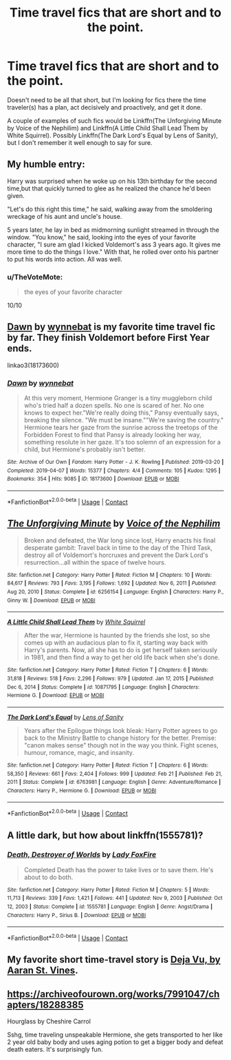 #+TITLE: Time travel fics that are short and to the point.

* Time travel fics that are short and to the point.
:PROPERTIES:
:Author: TheVoteMote
:Score: 6
:DateUnix: 1615858850.0
:DateShort: 2021-Mar-16
:FlairText: Request
:END:
Doesn't need to be all that short, but I'm looking for fics there the time traveler(s) has a plan, act decisively and proactively, and get it done.

A couple of examples of such fics would be Linkffn(The Unforgiving Minute by Voice of the Nephilim) and Linkffn(A Little Child Shall Lead Them by White Squirrel). Possibly Linkffn(The Dark Lord's Equal by Lens of Sanity), but I don't remember it well enough to say for sure.


** My humble entry:

Harry was surprised when he woke up on his 13th birthday for the second time,but that quickly turned to glee as he realized the chance he'd been given.

"Let's do this right this time," he said, walking away from the smoldering wreckage of his aunt and uncle's house.

5 years later, he lay in bed as midmorning sunlight streamed in through the window. "You know," he said, looking into the eyes of your favorite character, "I sure am glad I kicked Voldemort's ass 3 years ago. It gives me more time to do the things I love." With that, he rolled over onto his partner to put his words into action. All was well.
:PROPERTIES:
:Author: InterminableSnowman
:Score: 15
:DateUnix: 1615859918.0
:DateShort: 2021-Mar-16
:END:

*** u/TheVoteMote:
#+begin_quote
  the eyes of your favorite character
#+end_quote

10/10
:PROPERTIES:
:Author: TheVoteMote
:Score: 11
:DateUnix: 1615860425.0
:DateShort: 2021-Mar-16
:END:


** [[https://archiveofourown.org/works/18173600][Dawn]] by [[https://archiveofourown.org/users/wynnebat/pseuds/wynnebat][wynnebat]] is my favorite time travel fic by far. They finish Voldemort before First Year ends.

linkao3(18173600)
:PROPERTIES:
:Author: BlueThePineapple
:Score: 3
:DateUnix: 1615877135.0
:DateShort: 2021-Mar-16
:END:

*** [[https://archiveofourown.org/works/18173600][*/Dawn/*]] by [[https://www.archiveofourown.org/users/wynnebat/pseuds/wynnebat][/wynnebat/]]

#+begin_quote
  At this very moment, Hermione Granger is a tiny muggleborn child who's tried half a dozen spells. No one is scared of her. No one knows to expect her."We're really doing this," Pansy eventually says, breaking the silence. "We must be insane.""We're saving the country." Hermione tears her gaze from the sunrise across the treetops of the Forbidden Forest to find that Pansy is already looking her way, something resolute in her gaze. It's too solemn of an expression for a child, but Hermione's probably isn't better.
#+end_quote

^{/Site/:} ^{Archive} ^{of} ^{Our} ^{Own} ^{*|*} ^{/Fandom/:} ^{Harry} ^{Potter} ^{-} ^{J.} ^{K.} ^{Rowling} ^{*|*} ^{/Published/:} ^{2019-03-20} ^{*|*} ^{/Completed/:} ^{2019-04-07} ^{*|*} ^{/Words/:} ^{15377} ^{*|*} ^{/Chapters/:} ^{4/4} ^{*|*} ^{/Comments/:} ^{105} ^{*|*} ^{/Kudos/:} ^{1295} ^{*|*} ^{/Bookmarks/:} ^{354} ^{*|*} ^{/Hits/:} ^{9085} ^{*|*} ^{/ID/:} ^{18173600} ^{*|*} ^{/Download/:} ^{[[https://archiveofourown.org/downloads/18173600/Dawn.epub?updated_at=1611495634][EPUB]]} ^{or} ^{[[https://archiveofourown.org/downloads/18173600/Dawn.mobi?updated_at=1611495634][MOBI]]}

--------------

*FanfictionBot*^{2.0.0-beta} | [[https://github.com/FanfictionBot/reddit-ffn-bot/wiki/Usage][Usage]] | [[https://www.reddit.com/message/compose?to=tusing][Contact]]
:PROPERTIES:
:Author: FanfictionBot
:Score: 1
:DateUnix: 1615877154.0
:DateShort: 2021-Mar-16
:END:


** [[https://www.fanfiction.net/s/6256154/1/][*/The Unforgiving Minute/*]] by [[https://www.fanfiction.net/u/1508866/Voice-of-the-Nephilim][/Voice of the Nephilim/]]

#+begin_quote
  Broken and defeated, the War long since lost, Harry enacts his final desperate gambit: Travel back in time to the day of the Third Task, destroy all of Voldemort's horcruxes and prevent the Dark Lord's resurrection...all within the space of twelve hours.
#+end_quote

^{/Site/:} ^{fanfiction.net} ^{*|*} ^{/Category/:} ^{Harry} ^{Potter} ^{*|*} ^{/Rated/:} ^{Fiction} ^{M} ^{*|*} ^{/Chapters/:} ^{10} ^{*|*} ^{/Words/:} ^{84,617} ^{*|*} ^{/Reviews/:} ^{793} ^{*|*} ^{/Favs/:} ^{3,195} ^{*|*} ^{/Follows/:} ^{1,692} ^{*|*} ^{/Updated/:} ^{Nov} ^{6,} ^{2011} ^{*|*} ^{/Published/:} ^{Aug} ^{20,} ^{2010} ^{*|*} ^{/Status/:} ^{Complete} ^{*|*} ^{/id/:} ^{6256154} ^{*|*} ^{/Language/:} ^{English} ^{*|*} ^{/Characters/:} ^{Harry} ^{P.,} ^{Ginny} ^{W.} ^{*|*} ^{/Download/:} ^{[[http://www.ff2ebook.com/old/ffn-bot/index.php?id=6256154&source=ff&filetype=epub][EPUB]]} ^{or} ^{[[http://www.ff2ebook.com/old/ffn-bot/index.php?id=6256154&source=ff&filetype=mobi][MOBI]]}

--------------

[[https://www.fanfiction.net/s/10871795/1/][*/A Little Child Shall Lead Them/*]] by [[https://www.fanfiction.net/u/5339762/White-Squirrel][/White Squirrel/]]

#+begin_quote
  After the war, Hermione is haunted by the friends she lost, so she comes up with an audacious plan to fix it, starting way back with Harry's parents. Now, all she has to do is get herself taken seriously in 1981, and then find a way to get her old life back when she's done.
#+end_quote

^{/Site/:} ^{fanfiction.net} ^{*|*} ^{/Category/:} ^{Harry} ^{Potter} ^{*|*} ^{/Rated/:} ^{Fiction} ^{T} ^{*|*} ^{/Chapters/:} ^{6} ^{*|*} ^{/Words/:} ^{31,818} ^{*|*} ^{/Reviews/:} ^{518} ^{*|*} ^{/Favs/:} ^{2,296} ^{*|*} ^{/Follows/:} ^{979} ^{*|*} ^{/Updated/:} ^{Jan} ^{17,} ^{2015} ^{*|*} ^{/Published/:} ^{Dec} ^{6,} ^{2014} ^{*|*} ^{/Status/:} ^{Complete} ^{*|*} ^{/id/:} ^{10871795} ^{*|*} ^{/Language/:} ^{English} ^{*|*} ^{/Characters/:} ^{Hermione} ^{G.} ^{*|*} ^{/Download/:} ^{[[http://www.ff2ebook.com/old/ffn-bot/index.php?id=10871795&source=ff&filetype=epub][EPUB]]} ^{or} ^{[[http://www.ff2ebook.com/old/ffn-bot/index.php?id=10871795&source=ff&filetype=mobi][MOBI]]}

--------------

[[https://www.fanfiction.net/s/6763981/1/][*/The Dark Lord's Equal/*]] by [[https://www.fanfiction.net/u/2468907/Lens-of-Sanity][/Lens of Sanity/]]

#+begin_quote
  Years after the Epilogue things look bleak: Harry Potter agrees to go back to the Ministry Battle to change history for the better. Premise: "canon makes sense" though not in the way you think. Fight scenes, humour, romance, magic, and insanity.
#+end_quote

^{/Site/:} ^{fanfiction.net} ^{*|*} ^{/Category/:} ^{Harry} ^{Potter} ^{*|*} ^{/Rated/:} ^{Fiction} ^{T} ^{*|*} ^{/Chapters/:} ^{6} ^{*|*} ^{/Words/:} ^{58,350} ^{*|*} ^{/Reviews/:} ^{661} ^{*|*} ^{/Favs/:} ^{2,404} ^{*|*} ^{/Follows/:} ^{999} ^{*|*} ^{/Updated/:} ^{Feb} ^{21} ^{*|*} ^{/Published/:} ^{Feb} ^{21,} ^{2011} ^{*|*} ^{/Status/:} ^{Complete} ^{*|*} ^{/id/:} ^{6763981} ^{*|*} ^{/Language/:} ^{English} ^{*|*} ^{/Genre/:} ^{Adventure/Romance} ^{*|*} ^{/Characters/:} ^{Harry} ^{P.,} ^{Hermione} ^{G.} ^{*|*} ^{/Download/:} ^{[[http://www.ff2ebook.com/old/ffn-bot/index.php?id=6763981&source=ff&filetype=epub][EPUB]]} ^{or} ^{[[http://www.ff2ebook.com/old/ffn-bot/index.php?id=6763981&source=ff&filetype=mobi][MOBI]]}

--------------

*FanfictionBot*^{2.0.0-beta} | [[https://github.com/FanfictionBot/reddit-ffn-bot/wiki/Usage][Usage]] | [[https://www.reddit.com/message/compose?to=tusing][Contact]]
:PROPERTIES:
:Author: FanfictionBot
:Score: 1
:DateUnix: 1615858897.0
:DateShort: 2021-Mar-16
:END:


** A little dark, but how about linkffn(1555781)?
:PROPERTIES:
:Author: Omeganian
:Score: 1
:DateUnix: 1615871019.0
:DateShort: 2021-Mar-16
:END:

*** [[https://www.fanfiction.net/s/1555781/1/][*/Death, Destroyer of Worlds/*]] by [[https://www.fanfiction.net/u/145155/Lady-FoxFire][/Lady FoxFire/]]

#+begin_quote
  Completed Death has the power to take lives or to save them. He's about to do both.
#+end_quote

^{/Site/:} ^{fanfiction.net} ^{*|*} ^{/Category/:} ^{Harry} ^{Potter} ^{*|*} ^{/Rated/:} ^{Fiction} ^{M} ^{*|*} ^{/Chapters/:} ^{5} ^{*|*} ^{/Words/:} ^{11,713} ^{*|*} ^{/Reviews/:} ^{339} ^{*|*} ^{/Favs/:} ^{1,421} ^{*|*} ^{/Follows/:} ^{441} ^{*|*} ^{/Updated/:} ^{Nov} ^{9,} ^{2003} ^{*|*} ^{/Published/:} ^{Oct} ^{12,} ^{2003} ^{*|*} ^{/Status/:} ^{Complete} ^{*|*} ^{/id/:} ^{1555781} ^{*|*} ^{/Language/:} ^{English} ^{*|*} ^{/Genre/:} ^{Angst/Drama} ^{*|*} ^{/Characters/:} ^{Harry} ^{P.,} ^{Sirius} ^{B.} ^{*|*} ^{/Download/:} ^{[[http://www.ff2ebook.com/old/ffn-bot/index.php?id=1555781&source=ff&filetype=epub][EPUB]]} ^{or} ^{[[http://www.ff2ebook.com/old/ffn-bot/index.php?id=1555781&source=ff&filetype=mobi][MOBI]]}

--------------

*FanfictionBot*^{2.0.0-beta} | [[https://github.com/FanfictionBot/reddit-ffn-bot/wiki/Usage][Usage]] | [[https://www.reddit.com/message/compose?to=tusing][Contact]]
:PROPERTIES:
:Author: FanfictionBot
:Score: 1
:DateUnix: 1615871039.0
:DateShort: 2021-Mar-16
:END:


** My favorite short time-travel story is [[https://aaran-st-vines.nsns.fanficauthors.net/Deja_Vu/Deja_Vu/][Deja Vu, by Aaran St. Vines]].
:PROPERTIES:
:Author: steve_wheeler
:Score: 1
:DateUnix: 1615959073.0
:DateShort: 2021-Mar-17
:END:


** [[https://archiveofourown.org/works/7991047/chapters/18288385]]

Hourglass by Cheshire Carrol

Sshg, time traveling unspeakable Hermione, she gets transported to her like 2 year old baby body and uses aging potion to get a bigger body and defeat death eaters. It's surprisingly fun.
:PROPERTIES:
:Author: nuthins_goodman
:Score: 1
:DateUnix: 1616389158.0
:DateShort: 2021-Mar-22
:END:
